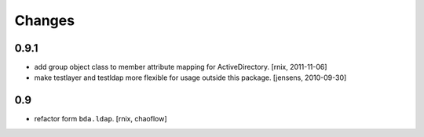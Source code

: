 
Changes
=======

0.9.1
-----

- add group object class to member attribute mapping for ActiveDirectory.
  [rnix, 2011-11-06]

- make testlayer and testldap more flexible for usage outside this package.
  [jensens, 2010-09-30]

0.9
---

- refactor form ``bda.ldap``.
  [rnix, chaoflow]

